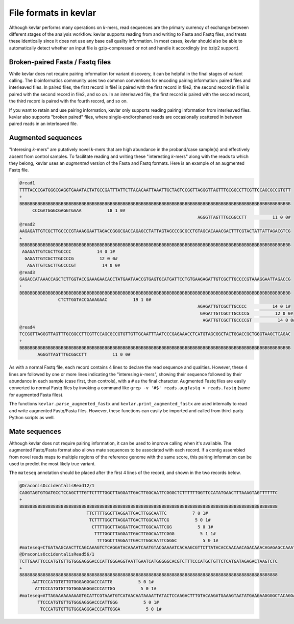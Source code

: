 File formats in **kevlar**
==========================

Although kevlar performs many operations on *k*-mers, read sequences are the primary currency of exchange between different stages of the analysis workflow.
kevlar supports reading from and writing to Fasta and Fastq files, and treats these identically since it does not use any base call quality information.
In most cases, kevlar should also be able to automatically detect whether an input file is gzip-compressed or not and handle it accordingly (no bzip2 support).

Broken-paired Fasta / Fastq files
---------------------------------

While kevlar does not require pairing information for variant discovery, it can be helpful in the final stages of variant calling.
The bioinformatics community uses two common conventions for encoding pairing information: paired files and interleaved files.
In paired files, the first record in file1 is paired with the first record in file2, the second record in file1 is paired with the second record in file2, and so on.
In an interleaved file, the first record is paired with the second record, the third record is paired with the fourth record, and so on.

If you want to retain and use pairing information, kevlar only supports reading pairing information from interleaved files.
kevlar also supports "broken paired" files, where single-end/orphaned reads are occasionally scattered in between paired reads in an interleaved file.

Augmented sequences
-------------------

"Interesing *k*-mers" are putatively novel *k*-mers that are high abundance in the proband/case sample(s) and effectively absent from control samples.
To facilitate reading and writing these "interesting *k*-mers" along with the reads to which they belong, kevlar uses an *augmented* version of the Fasta and Fastq formats.
Here is an example of an augmented Fastq file.

.. highlight:: none

.. code::

   @read1
   TTTTACCCGATGGGCGAGGTGAAATACTATGCCGATTTATTCTTACACAATTAAATTGCTAGTCCGGTTAGGGTTAGTTTGCGGCCTTCGTTCCAGCGCCGTGTT
   +
   BBBBBBBBBBBBBBBBBBBBBBBBBBBBBBBBBBBBBBBBBBBBBBBBBBBBBBBBBBBBBBBBBBBBBBBBBBBBBBBBBBBBBBBBBBBBBBBBBBBBBBBBB
        CCCGATGGGCGAGGTGAAA          18 1 0#
                                                                        AGGGTTAGTTTGCGGCCTT          11 0 0#
   @read2
   AAGAGATTGTCGCTTGCCCCGTAAAGGAATTAGACCGGGCGACCAGAGCCTATTAGTAGCCCGCGCCTGTAGCACAAACGACTTTCGTACTATTATTAGACGTCG
   +
   BBBBBBBBBBBBBBBBBBBBBBBBBBBBBBBBBBBBBBBBBBBBBBBBBBBBBBBBBBBBBBBBBBBBBBBBBBBBBBBBBBBBBBBBBBBBBBBBBBBBBBBBB
    AGAGATTGTCGCTTGCCCC          14 0 1#
     GAGATTGTCGCTTGCCCCG          12 0 0#
      AGATTGTCGCTTGCCCCGT          14 0 0#
   @read3
   GAGACCATAAACCAGCTCTTGGTACCGAAAGAACACCTATGAATAACCGTGAGTGCATGATTCCTGTGAAGAGATTGTCGCTTGCCCCGTAAAGGAATTAGACCG
   +
   BBBBBBBBBBBBBBBBBBBBBBBBBBBBBBBBBBBBBBBBBBBBBBBBBBBBBBBBBBBBBBBBBBBBBBBBBBBBBBBBBBBBBBBBBBBBBBBBBBBBBBBBB
                  CTCTTGGTACCGAAAGAAC          19 1 0#
                                                                        AGAGATTGTCGCTTGCCCC          14 0 1#
                                                                         GAGATTGTCGCTTGCCCCG          12 0 0#
                                                                          AGATTGTCGCTTGCCCCGT          14 0 0#
   @read4
   TCCGGTTAGGGTTAGTTTGCGGCCTTCGTTCCAGCGCCGTGTTGTTGCAATTTAATCCCGAGAAACCTCATGTAGCGGCTACTGGACCGCTGGGTAAGCTCAGAC
   +
   BBBBBBBBBBBBBBBBBBBBBBBBBBBBBBBBBBBBBBBBBBBBBBBBBBBBBBBBBBBBBBBBBBBBBBBBBBBBBBBBBBBBBBBBBBBBBBBBBBBBBBBBB
          AGGGTTAGTTTGCGGCCTT          11 0 0#

As with a normal Fastq file, each record contains 4 lines to declare the read sequence and qualities.
However, these 4 lines are followed by one or more lines indicating the "interesing *k*-mers", showing their sequence followed by their abundance in each sample (case first, then controls), with a ``#`` as the final character.
Augmented Fastq files are easily converted to normal Fastq files by invoking a command like ``grep -v '#$' reads.augfastq > reads.fastq`` (same for augmented Fasta files).

The functions ``kevlar.parse_augmented_fastx`` and ``kevlar.print_augmented_fastx`` are used internally to read and write augmented Fastq/Fasta files.
However, these functions can easily be imported and called from third-party Python scripts as well.

Mate sequences
--------------

Although kevlar does not require pairing information, it can be used to improve calling when it's available.
The augmented Fastq/Fasta format also allows mate sequences to be associated with each record.
If a contig assembled from novel reads maps to multiple regions of the reference genome with the same score, this pairing information can be used to predict the most likely true variant.

The ``mateseq`` annotation should be placed after the first 4 lines of the record, and shown in the two records below.

.. code::

    @DraconisOccidentalisRead12/1
    CAGGTAGTGTGATGCCTCCAGCTTTGTTCTTTTGGCTTAGGATTGACTTGGCAATTCGGGCTCTTTTTTGGTTCCATATGAACTTTAAAGTAGTTTTTTC
    +
    8888888888888888888888888888888888888888888888888888888888888888888888888888888888888888888888888888
                              TTCTTTTGGCTTAGGATTGACTTGGCAATTC          7 0 1#
                               TCTTTTGGCTTAGGATTGACTTGGCAATTCG          5 0 1#
                                CTTTTGGCTTAGGATTGACTTGGCAATTCGG          5 0 1#
                                 TTTTGGCTTAGGATTGACTTGGCAATTCGGG          5 1 1#
                                  TTTGGCTTAGGATTGACTTGGCAATTCGGGC          5 0 1#
    #mateseq=CTGATAAGCAACTTCAGCAAAGTCTCAGGATACAAAATCAATGTACGAAAATCACAAGCGTTCTTATACACCAACAACAGACAAACAGAGAGCCAAATCA#
    @DraconisOccidentalisRead56/1
    TCTTGAATTCCCATGTGTTGTGGGAGGGACCCATTGGGAGGTAATTGAATCATGGGGGCACGTCTTTCCCATGCTGTTCTCATGATAGAGACTAAGTCTC
    +
    8888888888888888888888888888888888888888888888888888888888888888888888888888888888888888888888888888
         AATTCCCATGTGTTGTGGGAGGGACCCATTG          5 0 1#
          ATTCCCATGTGTTGTGGGAGGGACCCATTGG          5 0 1#
    #mateseq=ATTAGAAAAAAAAAGTGCATTCGTAAATGTCATAACAATAAAATTATACTCCAAGACTTTGTACAAGATGAAAGTAATATGAAGAAGGGGCTACAGGAAA#
           TTCCCATGTGTTGTGGGAGGGACCCATTGGG          5 0 1#
            TCCCATGTGTTGTGGGAGGGACCCATTGGGA          5 0 1#
